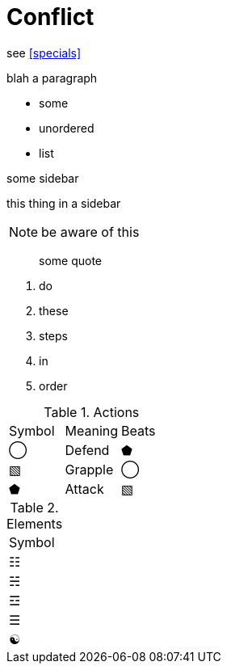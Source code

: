 [#conflict]
= Conflict

see <<specials>>

blah a paragraph

* some
* unordered
* list


.some sidebar
****
this thing in a sidebar
****

[NOTE]
====
be aware of this
====

[quote]
____
some quote
____



. do
. these
. steps
. in
. order

.Actions
|===
|Symbol |Meaning |Beats
|◯ | Defend | ⬟
|▧ | Grapple | ◯
|⬟ | Attack | ▧
|===

.Elements
|===
|Symbol
|☷
|☵
|☲
|☰
|☯
|===
